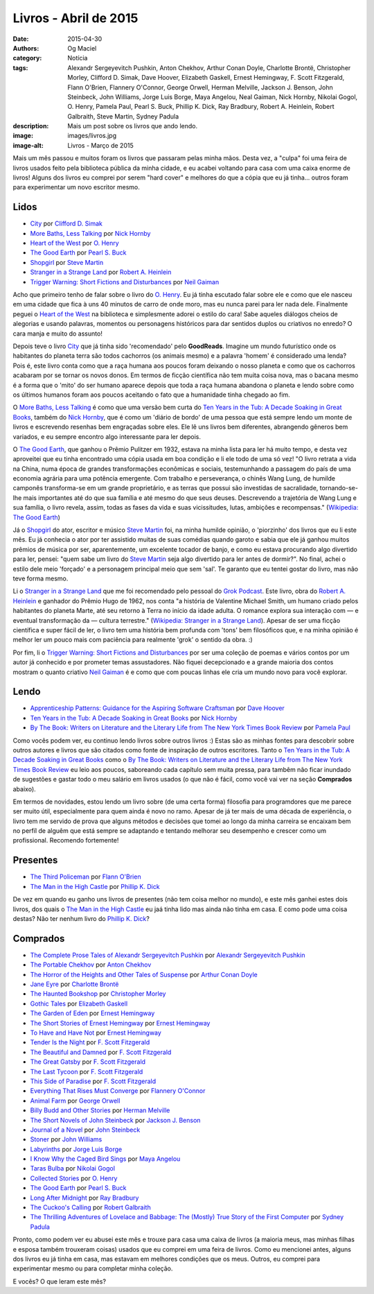 Livros - Abril de 2015
######################
:date: 2015-04-30
:authors: Og Maciel
:category: Notícia
:tags: Alexandr Sergeyevitch Pushkin, Anton Chekhov, Arthur Conan Doyle, Charlotte Brontë, Christopher Morley, Clifford D. Simak, Dave Hoover, Elizabeth Gaskell, Ernest Hemingway, F. Scott Fitzgerald, Flann O'Brien, Flannery O'Connor, George Orwell, Herman Melville, Jackson J. Benson, John Steinbeck, John Williams, Jorge Luis Borge, Maya Angelou, Neal Gaiman, Nick Hornby, Nikolai Gogol, O. Henry, Pamela Paul, Pearl S. Buck, Phillip K. Dick, Ray Bradbury, Robert A. Heinlein, Robert Galbraith, Steve Martin, Sydney Padula
:description: Mais um post sobre os livros que ando lendo.
:image: images/livros.jpg
:image-alt: Livros - Março de 2015

Mais um mês passou e muitos foram os livros que passaram pelas minha mãos. Desta vez, a "culpa" foi uma feira de livros usados feito pela biblioteca pública da minha cidade, e eu acabei voltando para casa com uma caixa enorme de livros! Alguns dos livros eu comprei por serem "hard cover" e melhores do que a cópia que eu já tinha... outros foram para experimentar um novo escritor mesmo.

Lidos
-----

* `City`_ por `Clifford D. Simak`_
* `More Baths, Less Talking`_ por `Nick Hornby`_
* `Heart of the West`_ por `O. Henry`_
* `The Good Earth`_ por `Pearl S. Buck`_
* `Shopgirl`_ por `Steve Martin`_
* `Stranger in a Strange Land`_ por `Robert A. Heinlein`_
* `Trigger Warning\: Short Fictions and Disturbances`_ por `Neil Gaiman`_

Acho que primeiro tenho de falar sobre o livro do `O. Henry`_. Eu já tinha escutado falar sobre ele e como que ele nasceu em uma cidade que fica à uns 40 minutos de carro de onde moro, mas eu nunca parei para ler nada dele. Finalmente peguei o `Heart of the West`_ na biblioteca e simplesmente adorei o estilo do cara! Sabe aqueles diálogos cheios de alegorias e usando palavras, momentos ou personagens históricos para dar sentidos duplos ou criativos no enredo? O cara manja e muito do assunto!

Depois teve o livro `City`_ que já tinha sido 'recomendado' pelo **GoodReads**. Imagine um mundo futurístico onde os habitantes do planeta terra são todos cachorros (os animais mesmo) e a palavra 'homem' é considerado uma lenda? Pois é, este livro conta como que a raça humana aos poucos foram deixando o nosso planeta e como que os cachorros acabaram por se tornar os novos donos. Em termos de ficção científica não tem muita coisa nova, mas o bacana mesmo é a forma que o 'mito' do ser humano aparece depois que toda a raça humana abandona o planeta e lendo sobre como os últimos humanos foram aos poucos aceitando o fato que a humanidade tinha chegado ao fim.

O `More Baths, Less Talking`_ é como que uma versão bem curta do `Ten Years in the Tub\: A Decade Soaking in Great Books`_, também do `Nick Hornby`_, que é como um 'diário de bordo' de uma pessoa que está sempre lendo um monte de livros e escrevendo resenhas bem engraçadas sobre eles. Ele lê uns livros bem diferentes, abrangendo gêneros bem variados, e eu sempre encontro algo interessante para ler depois.

.. more

O `The Good Earth`_, que ganhou o Prêmio Pulitzer em 1932, estava na minha lista para ler há muito tempo, e desta vez aproveitei que eu tinha encontrado uma cópia usada em boa condição e li ele todo de uma só vez! "O livro retrata a vida na China, numa época de grandes transformações econômicas e sociais, testemunhando a passagem do país de uma economia agrária para uma potência emergente. Com trabalho e perseverança, o chinês Wang Lung, de humilde camponês transforma-se em um grande proprietário, e as terras que possui são investidas de sacralidade, tornando-se-lhe mais importantes até do que sua família e até mesmo do que seus deuses. Descrevendo a trajetória de Wang Lung e sua família, o livro revela, assim, todas as fases da vida e suas vicissitudes, lutas, ambições e recompensas." (`Wikipedia\: The Good Earth`_)

Já o `Shopgirl`_ do ator, escritor e músico `Steve Martin`_ foi, na minha humilde opinião, o 'piorzinho' dos livros que eu li este mês. Eu já conhecia o ator por ter assistido muitas de suas comédias quando garoto e sabia que ele já ganhou muitos prêmios de música por ser, aparentemente, um excelente tocador de banjo, e como eu estava procurando algo divertido para ler, pensei: "quem sabe um livro do `Steve Martin`_ seja algo divertido para ler antes de dormir?". No final, achei o estilo dele meio 'forçado' e a personagem principal meio que sem 'sal'. Te garanto que eu tentei gostar do livro, mas não teve forma mesmo.

Li o `Stranger in a Strange Land`_ que me foi recomendado pelo pessoal do `Grok Podcast`_. Este livro, obra do `Robert A. Heinlein`_ e ganhador do  Prêmio Hugo de 1962, nos conta "a história de Valentine Michael Smith, um humano criado pelos habitantes do planeta Marte, até seu retorno à Terra no início da idade adulta. O romance explora sua interação com — e eventual transformação da — cultura terrestre." (`Wikipedia\: Stranger in a Strange Land`_). Apesar de ser uma ficção científica e super fácil de ler, o livro tem uma história bem profunda com 'tons' bem filosóficos que, e na minha opinião é melhor ler um pouco mais com paciência para realmente 'grok' o sentido da obra. :)

Por fim, li o `Trigger Warning\: Short Fictions and Disturbances`_ por ser uma coleção de poemas e vários contos por um autor já conhecido e por prometer temas assustadores. Não fiquei decepcionado e a grande maioria dos contos mostram o quanto criativo `Neil Gaiman`_ é e como que com poucas linhas ele cria um mundo novo para você explorar.

Lendo
-----

* `Apprenticeship Patterns\: Guidance for the Aspiring Software Craftsman`_ por `Dave Hoover`_
* `Ten Years in the Tub\: A Decade Soaking in Great Books`_ por `Nick Hornby`_
* `By The Book\: Writers on Literature and the Literary Life from The New York Times Book Review`_ por `Pamela Paul`_

Como vocês podem ver, eu continuo lendo livros sobre outros livros :) Estas são as minhas fontes para descobrir sobre outros autores e livros que são citados como fonte de inspiração de outros escritores. Tanto o `Ten Years in the Tub\: A Decade Soaking in Great Books`_ como o `By The Book\: Writers on Literature and the Literary Life from The New York Times Book Review`_ eu leio aos poucos, saboreando cada capítulo sem muita pressa, para tambêm não ficar inundado de sugestões e gastar todo o meu salário em livros usados (o que não é fácil, como você vai ver na seção **Comprados** abaixo).

Em termos de novidades, estou lendo um livro sobre (de uma certa forma) filosofia para programdores que me parece ser muito útil, especialmente para quem ainda é novo no ramo. Apesar de já ter mais de uma década de experiência, o livro tem me servido de prova que alguns métodos e decisões que tomei ao longo da minha carreira se encaixam bem no perfíl de alguêm que está sempre se adaptando e tentando melhorar seu desempenho e crescer como um profissional. Recomendo fortemente!

Presentes
---------

* `The Third Policeman`_ por `Flann O'Brien`_
* `The Man in the High Castle`_ por `Phillip K. Dick`_

De vez em quando eu ganho uns livros de presentes (não tem coisa melhor no mundo), e este mês ganhei estes dois livros, dos quais o `The Man in the High Castle`_ eu jaá tinha lido mas ainda não tinha em casa. E como pode uma coisa destas? Não ter nenhum livro do `Phillip K. Dick`_?

Comprados
---------

* `The Complete Prose Tales of Alexandr Sergeyevitch Pushkin`_ por `Alexandr Sergeyevitch Pushkin`_
* `The Portable Chekhov`_ por `Anton Chekhov`_
* `The Horror of the Heights and Other Tales of Suspense`_ por `Arthur Conan Doyle`_
* `Jane Eyre`_ por `Charlotte Brontë`_
* `The Haunted Bookshop`_ por `Christopher Morley`_
* `Gothic Tales`_ por `Elizabeth Gaskell`_
* `The Garden of Eden`_ por `Ernest Hemingway`_
* `The Short Stories of Ernest Hemingway`_ por `Ernest Hemingway`_
* `To Have and Have Not`_ por `Ernest Hemingway`_
* `Tender Is the Night`_ por `F. Scott Fitzgerald`_
* `The Beautiful and Damned`_ por `F. Scott Fitzgerald`_
* `The Great Gatsby`_ por `F. Scott Fitzgerald`_
* `The Last Tycoon`_ por `F. Scott Fitzgerald`_
* `This Side of Paradise`_ por `F. Scott Fitzgerald`_
* `Everything That Rises Must Converge`_ por `Flannery O'Connor`_
* `Animal Farm`_ por `George Orwell`_
* `Billy Budd and Other Stories`_ por `Herman Melville`_
* `The Short Novels of John Steinbeck`_ por `Jackson J. Benson`_
* `Journal of a Novel`_ por `John Steinbeck`_
* `Stoner`_ por `John Williams`_
* `Labyrinths`_ por `Jorge Luis Borge`_
* `I Know Why the Caged Bird Sings`_ por `Maya Angelou`_
* `Taras Bulba`_ por `Nikolai Gogol`_
* `Collected Stories`_ por `O. Henry`_
* `The Good Earth`_ por `Pearl S. Buck`_
* `Long After Midnight`_ por `Ray Bradbury`_
* `The Cuckoo's Calling`_ por `Robert Galbraith`_
* `The Thrilling Adventures of Lovelace and Babbage\: The (Mostly) True Story of the First Computer`_ por `Sydney Padula`_

Pronto, como podem ver eu abusei este mês e trouxe para casa uma caixa de livros (a maioria meus, mas minhas filhas e esposa também trouxeram coisas) usados que eu comprei em uma feira de livros. Como eu mencionei antes, alguns dos livros eu já tinha em casa, mas estavam em melhores condições que os meus. Outros, eu comprei para experimentar mesmo ou para completar minha coleção.

E vocês? O que leram este mês?

.. Author Links
.. _Alexandr Sergeyevitch Pushkin: https://www.goodreads.com/search?utf8=%E2%9C%93&query=Alexandr+Sergeyevitch+Pushkin
.. _Anton Chekhov: https://www.goodreads.com/search?utf8=%E2%9C%93&query=Anton+Chekhov
.. _Arthur Conan Doyle: https://www.goodreads.com/search?utf8=%E2%9C%93&query=Arthur+Conan+Doyle
.. _Charlotte Brontë: https://www.goodreads.com/search?utf8=%E2%9C%93&query=Charlotte+Brontë
.. _Christopher Morley: https://www.goodreads.com/search?utf8=%E2%9C%93&query=Christopher+Morley
.. _Clifford D. Simak: https://www.goodreads.com/search?utf8=%E2%9C%93&query=Clifford+D.+Simak
.. _Dave Hoover: https://www.goodreads.com/search?utf8=%E2%9C%93&query=Dave+Hoover
.. _Elizabeth Gaskell: https://www.goodreads.com/search?utf8=%E2%9C%93&query=Elizabeth+Gaskell
.. _Ernest Hemingway: https://www.goodreads.com/search?utf8=%E2%9C%93&query=Ernest+Hemingway
.. _F. Scott Fitzgerald: https://www.goodreads.com/search?utf8=%E2%9C%93&query=F.+Scott+Fitzgerald
.. _Flann O'Brien: https://www.goodreads.com/search?utf8=%E2%9C%93&query=Flann+O'Brien
.. _Flannery O'Connor: https://www.goodreads.com/search?utf8=%E2%9C%93&query=Flannery+O'Connor
.. _George Orwell: https://www.goodreads.com/search?utf8=%E2%9C%93&query=George+Orwell
.. _Herman Melville: https://www.goodreads.com/search?utf8=%E2%9C%93&query=Herman+Melville
.. _Jackson J. Benson: https://www.goodreads.com/search?utf8=%E2%9C%93&query=Jackson+J.+Benson
.. _John Steinbeck: https://www.goodreads.com/search?utf8=%E2%9C%93&query=John+Steinbeck
.. _John Williams: https://www.goodreads.com/search?utf8=%E2%9C%93&query=John+Williams
.. _Jorge Luis Borge: https://www.goodreads.com/search?utf8=%E2%9C%93&query=Jorge+Luis+Borge
.. _Maya Angelou: https://www.goodreads.com/search?utf8=%E2%9C%93&query=Maya+Angelou
.. _Neil Gaiman: https://www.goodreads.com/search?utf8=%E2%9C%93&query=Neal+Gaiman
.. _Nick Hornby: https://www.goodreads.com/search?utf8=%E2%9C%93&query=Nick+Hornby
.. _Nikolai Gogol: https://www.goodreads.com/search?utf8=%E2%9C%93&query=Nikolai+Gogol
.. _O. Henry: https://www.goodreads.com/search?utf8=%E2%9C%93&query=O.+Henry
.. _Pamela Paul: https://www.goodreads.com/search?utf8=%E2%9C%93&query=Pamela+Paul
.. _Pearl S. Buck: https://www.goodreads.com/search?utf8=%E2%9C%93&query=Pearl+S.+Buck
.. _Phillip K. Dick: https://www.goodreads.com/search?utf8=%E2%9C%93&query=Phillip+K.+Dick
.. _Ray Bradbury: https://www.goodreads.com/search?utf8=%E2%9C%93&query=Ray+Bradbury
.. _Robert A. Heinlein: https://www.goodreads.com/search?utf8=%E2%9C%93&query=Robert+A.+Heinlein
.. _Robert Galbraith: https://www.goodreads.com/search?utf8=%E2%9C%93&query=Robert+Galbraith
.. _Steve Martin: https://www.goodreads.com/search?utf8=%E2%9C%93&query=Steve+Martin
.. _Sydney Padula: https://www.goodreads.com/search?utf8=%E2%9C%93&query=Sydney+Padula

.. Books Links
.. _Animal Farm: https://www.goodreads.com/search?utf8=%E2%9C%93&query=Animal+Farm
.. _Apprenticeship Patterns\: Guidance for the Aspiring Software Craftsman: https://www.goodreads.com/search?utf8=%E2%9C%93&query=Apprenticeship+Patterns\:+Guidance+for+the+Aspiring+Software+Craftsman
.. _Billy Budd and Other Stories: https://www.goodreads.com/search?utf8=%E2%9C%93&query=Billy+Budd+and+Other+Stories
.. _By The Book\: Writers on Literature and the Literary Life from The New York Times Book Review: https://www.goodreads.com/search?utf8=%E2%9C%93&query=By+The+Book\:+Writers+on+Literature+and+the+Literary+Life+from+The+New+York+Times+Book+Review
.. _City: https://www.goodreads.com/search?utf8=%E2%9C%93&query=City
.. _Collected Stories: https://www.goodreads.com/search?utf8=%E2%9C%93&query=Collected+Stories
.. _Everything That Rises Must Converge: https://www.goodreads.com/search?utf8=%E2%9C%93&query=Everything+That+Rises+Must+Converge
.. _Gothic Tales: https://www.goodreads.com/search?utf8=%E2%9C%93&query=Gothic+Tales
.. _Heart of the West: https://www.goodreads.com/search?utf8=%E2%9C%93&query=Heart+of+the+West
.. _I Know Why the Caged Bird Sings: https://www.goodreads.com/search?utf8=%E2%9C%93&query=I+Know+Why+the+Caged+Bird+Sings
.. _Jane Eyre: https://www.goodreads.com/search?utf8=%E2%9C%93&query=Jane+Eyre
.. _Journal of a Novel: https://www.goodreads.com/search?utf8=%E2%9C%93&query=Journal+of+a+Novel
.. _Labyrinths: https://www.goodreads.com/search?utf8=%E2%9C%93&query=Labyrinths
.. _Long After Midnight: https://www.goodreads.com/search?utf8=%E2%9C%93&query=Long+After+Midnight
.. _More Baths, Less Talking: https://www.goodreads.com/search?utf8=%E2%9C%93&query=More+Baths,+Less+Talking
.. _Shopgirl: https://www.goodreads.com/search?utf8=%E2%9C%93&query=Shopgirl
.. _Stoner: https://www.goodreads.com/search?utf8=%E2%9C%93&query=Stoner
.. _Stranger in a Strange Land: https://www.goodreads.com/search?utf8=%E2%9C%93&query=Stranger+in+a+Strange+Land
.. _Taras Bulba: https://www.goodreads.com/search?utf8=%E2%9C%93&query=Taras+Bulba
.. _Ten Years in the Tub\: A Decade Soaking in Great Books: https://www.goodreads.com/search?utf8=%E2%9C%93&query=Ten+Years+in+the+Tub\:+A+Decade+Soaking+in+Great+Books
.. _Tender Is the Night: https://www.goodreads.com/search?utf8=%E2%9C%93&query=Tender+Is+the+Night
.. _The Beautiful and Damned: https://www.goodreads.com/search?utf8=%E2%9C%93&query=The+Beautiful+and+Damned
.. _The Complete Prose Tales of Alexandr Sergeyevitch Pushkin: https://www.goodreads.com/search?utf8=%E2%9C%93&query=The+Complete+Prose+Tales+of+Alexandr+Sergeyevitch+Pushkin
.. _The Cuckoo's Calling: https://www.goodreads.com/search?utf8=%E2%9C%93&query=The+Cuckoo's+Calling
.. _The Garden of Eden: https://www.goodreads.com/search?utf8=%E2%9C%93&query=The+Garden+of+Eden
.. _The Good Earth: https://www.goodreads.com/search?utf8=%E2%9C%93&query=The+Good+Earth
.. _The Great Gatsby: https://www.goodreads.com/search?utf8=%E2%9C%93&query=The+Great+Gatsby
.. _The Haunted Bookshop: https://www.goodreads.com/search?utf8=%E2%9C%93&query=The+Haunted+Bookshop
.. _The Horror of the Heights and Other Tales of Suspense: https://www.goodreads.com/search?utf8=%E2%9C%93&query=The+Horror+of+the+Heights+and+Other+Tales+of+Suspense
.. _The Last Tycoon: https://www.goodreads.com/search?utf8=%E2%9C%93&query=The+Last+Tycoon
.. _The Man in the High Castle: https://www.goodreads.com/search?utf8=%E2%9C%93&query=The+Man+in+the+High+Castle
.. _The Portable Chekhov: https://www.goodreads.com/search?utf8=%E2%9C%93&query=The+Portable+Chekhov
.. _The Short Novels of John Steinbeck: https://www.goodreads.com/search?utf8=%E2%9C%93&query=The+Short+Novels+of+John+Steinbeck
.. _The Short Stories of Ernest Hemingway: https://www.goodreads.com/search?utf8=%E2%9C%93&query=The+Short+Stories+of+Ernest+Hemingway
.. _The Third Policeman: https://www.goodreads.com/search?utf8=%E2%9C%93&query=The+Third+Policeman
.. _The Thrilling Adventures of Lovelace and Babbage\: The (Mostly) True Story of the First Computer: https://www.goodreads.com/search?utf8=%E2%9C%93&query=The+Thrilling+Adventures+of+Lovelace+and+Babbage\:+The+(Mostly)+True+Story+of+the+First+Computer
.. _This Side of Paradise: https://www.goodreads.com/search?utf8=%E2%9C%93&query=This+Side+of+Paradise
.. _To Have and Have Not: https://www.goodreads.com/search?utf8=%E2%9C%93&query=To+Have+and+Have+Not
.. _Trigger Warning\: Short Fictions and Disturbances: https://www.goodreads.com/book/show/22522808-trigger-warning

.. Wikipedia
.. _Wikipedia\: The Good Earth: https://pt.wikipedia.org/wiki/The_Good_Earth_(livro)
.. _Wikipedia\: Stranger in a Strange Land: https://pt.wikipedia.org/wiki/Stranger_in_a_Strange_Land

.. Misc
.. _Grok Podcast: http://www.grokpodcast.com/
